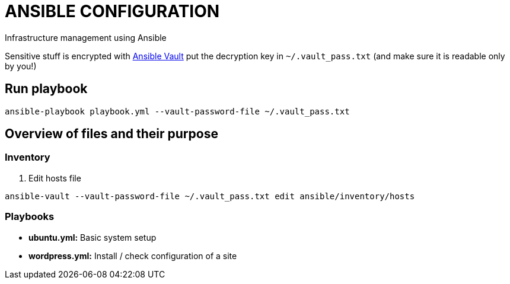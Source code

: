 = ANSIBLE CONFIGURATION

Infrastructure management using Ansible

Sensitive stuff is encrypted with http://docs.ansible.com/ansible/playbooks_vault.html[Ansible Vault] put the decryption key in `~/.vault_pass.txt` (and make sure it is readable only by you!)

== Run playbook
  
  ansible-playbook playbook.yml --vault-password-file ~/.vault_pass.txt
  
== Overview of files and their purpose

=== Inventory

. Edit hosts file

----
ansible-vault --vault-password-file ~/.vault_pass.txt edit ansible/inventory/hosts
----

=== Playbooks

* **ubuntu.yml:** Basic system setup

* **wordpress.yml:** Install / check configuration of a site
